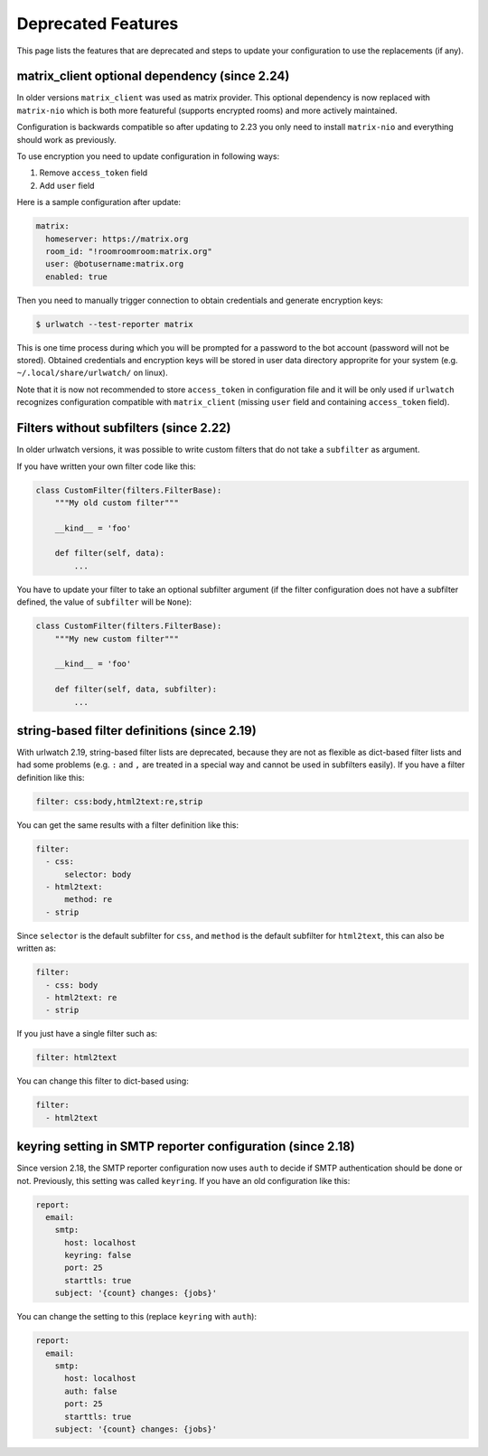 Deprecated Features
===================

This page lists the features that are deprecated and steps to
update your configuration to use the replacements (if any).


matrix_client optional dependency (since 2.24)
----------------------------------------------
In older versions ``matrix_client`` was used as matrix provider.
This optional dependency is now replaced with ``matrix-nio`` which is both
more featureful (supports encrypted rooms) and more actively maintained.

Configuration is backwards compatible so after updating to 2.23 you
only need to install ``matrix-nio`` and everything should work as previously.

To use encryption you need to update configuration in following ways:

#. Remove ``access_token`` field
#. Add ``user`` field

Here is a sample configuration after update:

.. code:: yaml

    matrix:
      homeserver: https://matrix.org
      room_id: "!roomroomroom:matrix.org"
      user: @botusername:matrix.org
      enabled: true

Then you need to manually trigger connection to obtain credentials and
generate encryption keys:

.. code:: bash

    $ urlwatch --test-reporter matrix

This is one time process during which you will be prompted for a password
to the bot account (password will not be stored).
Obtained credentials and encryption keys will be stored in user data directory
approprite for your system (e.g. ``~/.local/share/urlwatch/`` on linux).

Note that it is now not recommended to store ``access_token`` in configuration
file and it will be only used if ``urlwatch`` recognizes configuration
compatible with ``matrix_client`` (missing ``user`` field and containing
``access_token`` field).


Filters without subfilters (since 2.22)
---------------------------------------

In older urlwatch versions, it was possible to write custom
filters that do not take a ``subfilter`` as argument.

If you have written your own filter code like this:

.. code:: python

   class CustomFilter(filters.FilterBase):
       """My old custom filter"""

       __kind__ = 'foo'

       def filter(self, data):
           ...

You have to update your filter to take an optional subfilter
argument (if the filter configuration does not have a subfilter
defined, the value of ``subfilter`` will be ``None``):

.. code:: python

   class CustomFilter(filters.FilterBase):
       """My new custom filter"""

       __kind__ = 'foo'

       def filter(self, data, subfilter):
           ...


string-based filter definitions (since 2.19)
--------------------------------------------

With urlwatch 2.19, string-based filter lists are deprecated,
because they are not as flexible as dict-based filter lists
and had some problems (e.g. ``:`` and ``,`` are treated in a
special way and cannot be used in subfilters easily).
If you have a filter definition like this:

.. code:: yaml

   filter: css:body,html2text:re,strip

You can get the same results with a filter definition like this:

.. code:: yaml

   filter:
     - css:
         selector: body
     - html2text:
         method: re
     - strip

Since ``selector`` is the default subfilter for ``css``, and ``method``
is the default subfilter for ``html2text``, this can also be written as:

.. code:: yaml

   filter:
     - css: body
     - html2text: re
     - strip

If you just have a single filter such as:

.. code:: yaml

   filter: html2text

You can change this filter to dict-based using:

.. code:: yaml

   filter:
     - html2text


keyring setting in SMTP reporter configuration (since 2.18)
-----------------------------------------------------------

Since version 2.18, the SMTP reporter configuration now uses ``auth``
to decide if SMTP authentication should be done or not. Previously,
this setting was called ``keyring``. If you have an old configuration
like this:

.. code:: yaml

   report:
     email:
       smtp:
         host: localhost
         keyring: false
         port: 25
         starttls: true
       subject: '{count} changes: {jobs}'

You can change the setting to this (replace ``keyring`` with ``auth``):

.. code:: yaml

   report:
     email:
       smtp:
         host: localhost
         auth: false
         port: 25
         starttls: true
       subject: '{count} changes: {jobs}'
